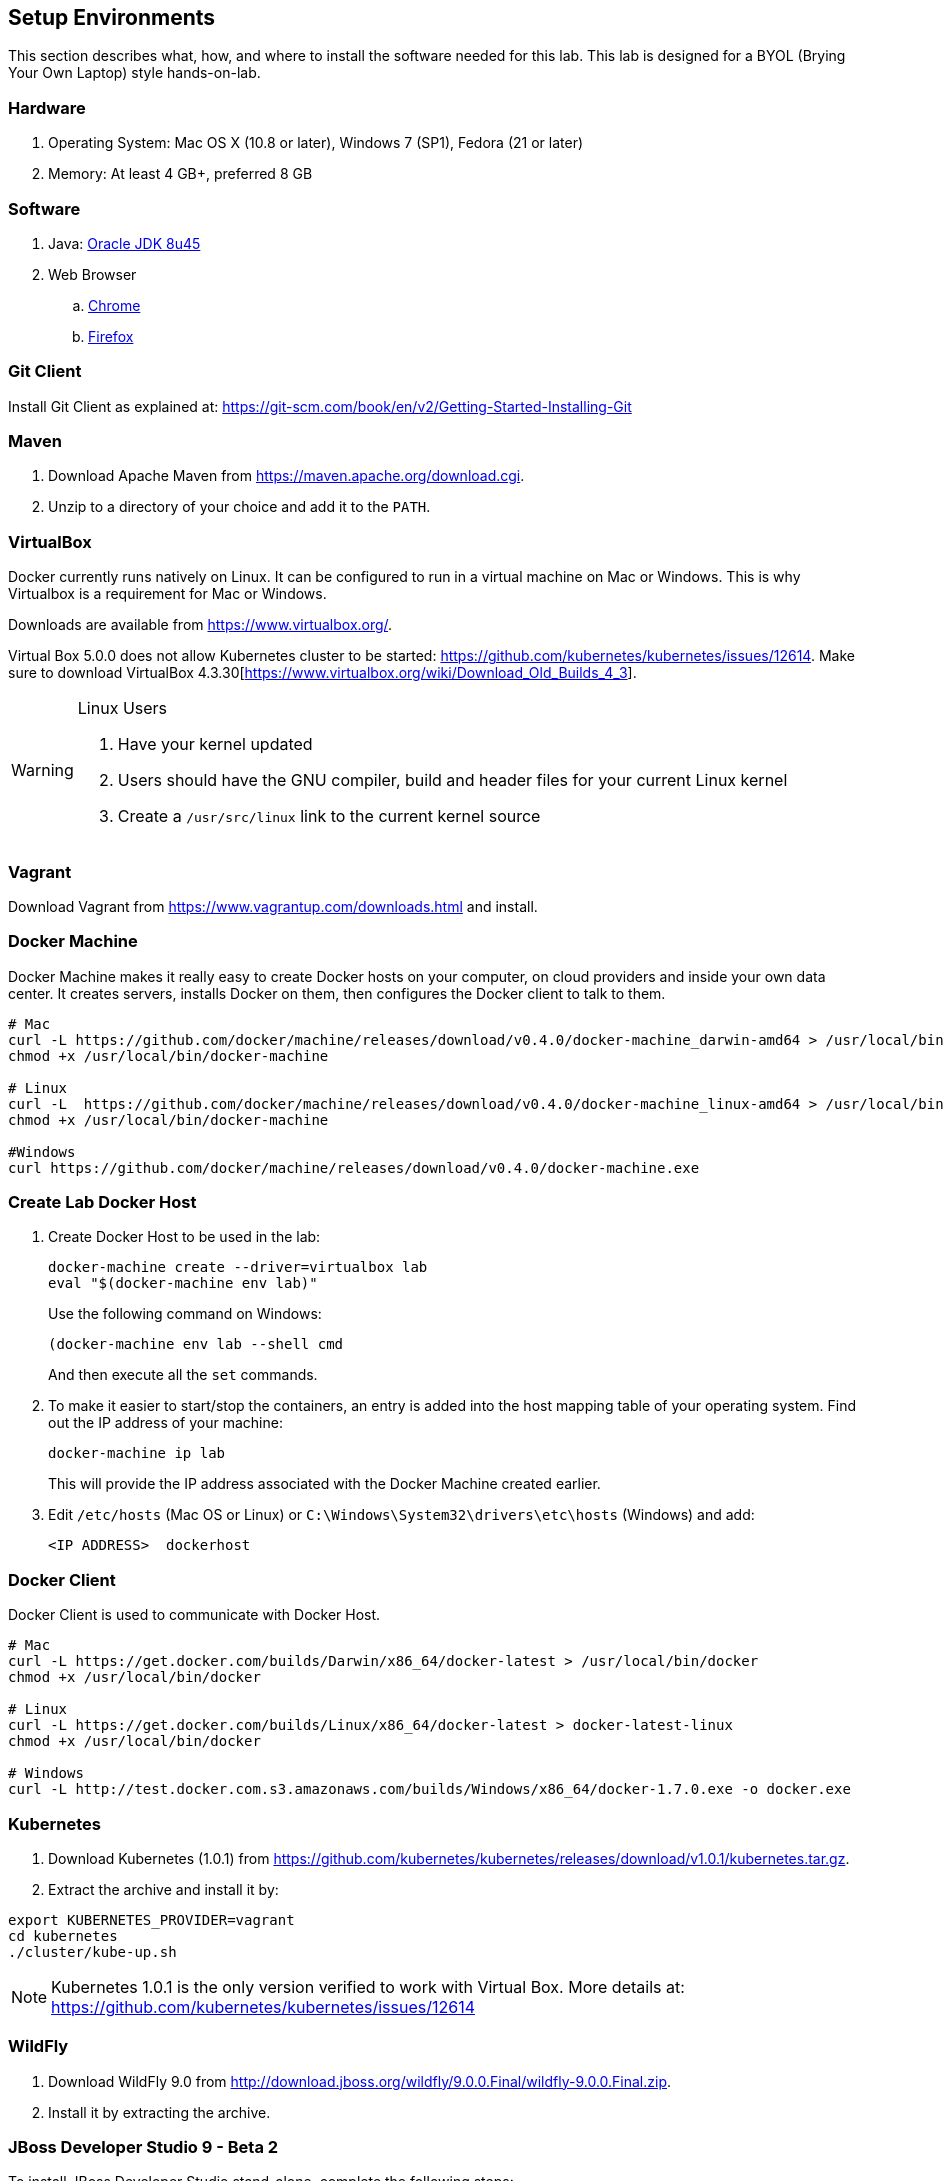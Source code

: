 ## Setup Environments

This section describes what, how, and where to install the software needed for this lab. This lab is designed for a BYOL (Brying Your Own Laptop) style hands-on-lab.

### Hardware

. Operating System: Mac OS X (10.8 or later), Windows 7 (SP1), Fedora (21 or later)
. Memory: At least 4 GB+, preferred 8 GB

### Software

. Java: http://www.oracle.com/technetwork/java/javase/downloads/jdk8-downloads-2133151.html[Oracle JDK 8u45]
. Web Browser
.. https://www.google.com/chrome/browser/desktop/[Chrome]
.. link:http://www.getfirefox.com[Firefox]

### Git Client

Install Git Client as explained at: https://git-scm.com/book/en/v2/Getting-Started-Installing-Git

### Maven

. Download Apache Maven from https://maven.apache.org/download.cgi.
. Unzip to a directory of your choice and add it to the `PATH`.

### VirtualBox

Docker currently runs natively on Linux. It can be configured to run in a virtual machine on Mac or Windows. This is why Virtualbox is a requirement for Mac or Windows.

Downloads are available from https://www.virtualbox.org/.

Virtual Box 5.0.0 does not allow Kubernetes cluster to be started: https://github.com/kubernetes/kubernetes/issues/12614. Make sure to download VirtualBox 4.3.30[https://www.virtualbox.org/wiki/Download_Old_Builds_4_3].

[WARNING]
====
Linux Users

. Have your kernel updated
. Users should have the GNU compiler, build and header files for your current Linux kernel
. Create a `/usr/src/linux` link to the current kernel source
====

### Vagrant

Download Vagrant from https://www.vagrantup.com/downloads.html and install.

### Docker Machine

Docker Machine makes it really easy to create Docker hosts on your computer, on cloud providers and inside your own data center. It creates servers, installs Docker on them, then configures the Docker client to talk to them.

[source, text]
----
# Mac
curl -L https://github.com/docker/machine/releases/download/v0.4.0/docker-machine_darwin-amd64 > /usr/local/bin/docker-machine
chmod +x /usr/local/bin/docker-machine

# Linux
curl -L  https://github.com/docker/machine/releases/download/v0.4.0/docker-machine_linux-amd64 > /usr/local/bin/docker-machine
chmod +x /usr/local/bin/docker-machine

#Windows
curl https://github.com/docker/machine/releases/download/v0.4.0/docker-machine.exe
----

### Create Lab Docker Host

. Create Docker Host to be used in the lab:
+
[source, text]
----
docker-machine create --driver=virtualbox lab
eval "$(docker-machine env lab)"
----
+
Use the following command on Windows:
+
[source, text]
----
(docker-machine env lab --shell cmd
----
+
And then execute all the `set` commands.
+
. To make it easier to start/stop the containers, an entry is added into the host mapping table of your operating system. Find out the IP address of your machine:
+
[source, text]
----
docker-machine ip lab
----
+
This will provide the IP address associated with the Docker Machine created earlier.
+
. Edit `/etc/hosts` (Mac OS or Linux) or `C:\Windows\System32\drivers\etc\hosts` (Windows) and add:
+
[source, text]
----
<IP ADDRESS>  dockerhost
----

### Docker Client

Docker Client is used to communicate with Docker Host.

[source, text]
----
# Mac
curl -L https://get.docker.com/builds/Darwin/x86_64/docker-latest > /usr/local/bin/docker
chmod +x /usr/local/bin/docker

# Linux
curl -L https://get.docker.com/builds/Linux/x86_64/docker-latest > docker-latest-linux
chmod +x /usr/local/bin/docker

# Windows
curl -L http://test.docker.com.s3.amazonaws.com/builds/Windows/x86_64/docker-1.7.0.exe -o docker.exe
----

### Kubernetes

. Download Kubernetes (1.0.1) from https://github.com/kubernetes/kubernetes/releases/download/v1.0.1/kubernetes.tar.gz.
. Extract the archive and install it by:

[source, text]
----
export KUBERNETES_PROVIDER=vagrant
cd kubernetes
./cluster/kube-up.sh
----

NOTE: Kubernetes 1.0.1 is the only version verified to work with Virtual Box. More details at: https://github.com/kubernetes/kubernetes/issues/12614

### WildFly

. Download WildFly 9.0 from http://download.jboss.org/wildfly/9.0.0.Final/wildfly-9.0.0.Final.zip.
. Install it by extracting the archive.

### JBoss Developer Studio 9 - Beta 2

To install JBoss Developer Studio stand-alone, complete the following steps:

. Download http://tools.jboss.org/downloads/devstudio/mars/9.0.0.Beta2.html[9.0.0 Beta 2] or
https://devstudio.redhat.com/9.0/snapshots/builds/devstudio.product_master/latest/installer/[Latest Nightly].
. Start the installer as:
+
[source, text]
----
java -jar <JAR FILE NAME>
----
+
Follow the on-screen instructions to complete the installation process.

### Pull Docker images

IMPORTANT: These commands need to be issued from the shell or command prompt where `docker-machine env lab` and associated commands were issued.

[source, text]
----
docker pull jboss/wildfly
docker pull arungupta/wildfly-management
docker pull arungupta/javaee7-hol
docker pull mysql
docker pull swarm
docker pull arungupta/wildfly-mysql-javaee7
arungupta/javaee7-docker-maven
----

#### Create Docker Swarm Cluster

Create Docker Swarm cluster as:

[source, text]
----
docker run swarm create
----

This will generate a token. Use this token to create a Swarm Master.

[source, text]
----
docker-machine create -d virtualbox --swarm --swarm-master --swarm-discovery token://<token> swarm-master
----

Detailed explanation for this is available in <<Docker_Swarm>>.